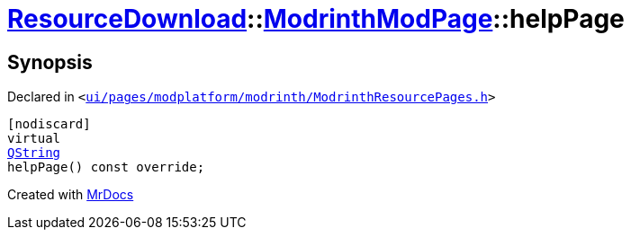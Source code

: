 [#ResourceDownload-ModrinthModPage-helpPage]
= xref:ResourceDownload.adoc[ResourceDownload]::xref:ResourceDownload/ModrinthModPage.adoc[ModrinthModPage]::helpPage
:relfileprefix: ../../
:mrdocs:


== Synopsis

Declared in `&lt;https://github.com/PrismLauncher/PrismLauncher/blob/develop/ui/pages/modplatform/modrinth/ModrinthResourcePages.h#L95[ui&sol;pages&sol;modplatform&sol;modrinth&sol;ModrinthResourcePages&period;h]&gt;`

[source,cpp,subs="verbatim,replacements,macros,-callouts"]
----
[nodiscard]
virtual
xref:QString.adoc[QString]
helpPage() const override;
----



[.small]#Created with https://www.mrdocs.com[MrDocs]#
